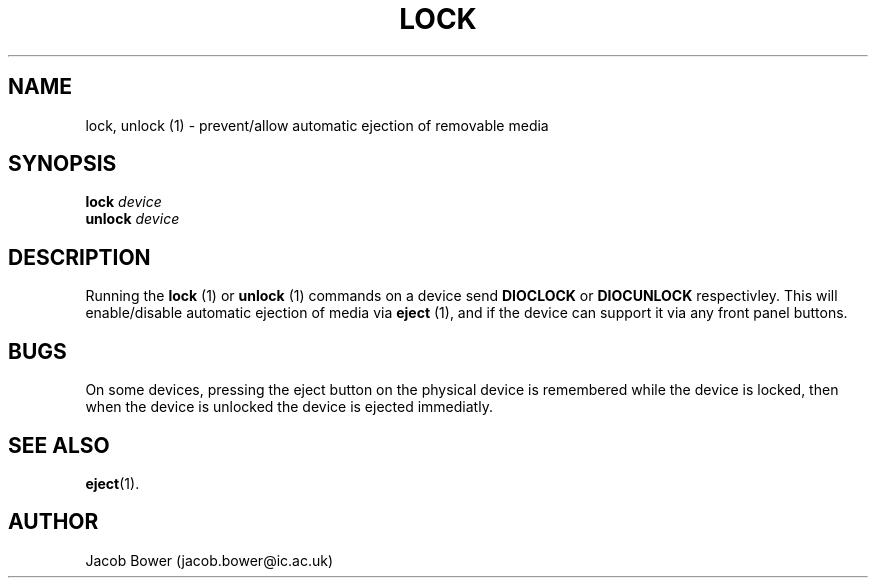 .TH LOCK 1
.SH NAME
lock, unlock (1) \- prevent/allow automatic ejection of removable media
.SH SYNOPSIS
.B lock 
.I device
.br
.B unlock
.I device
.SH DESCRIPTION
Running the
.B lock
(1)
or
.B unlock
(1) commands on a device send 
.B DIOCLOCK
or
.B DIOCUNLOCK
respectivley. This will enable/disable
automatic ejection of media via 
.B eject
(1), and if the device can support it via any front panel buttons.
.SH BUGS
On some devices, pressing the eject button on the physical device is
remembered while the device is locked, then when the device is unlocked
the device is ejected immediatly.
.SH "SEE ALSO"
.BR eject (1).
.SH AUTHOR
Jacob Bower (jacob.bower@ic.ac.uk)
